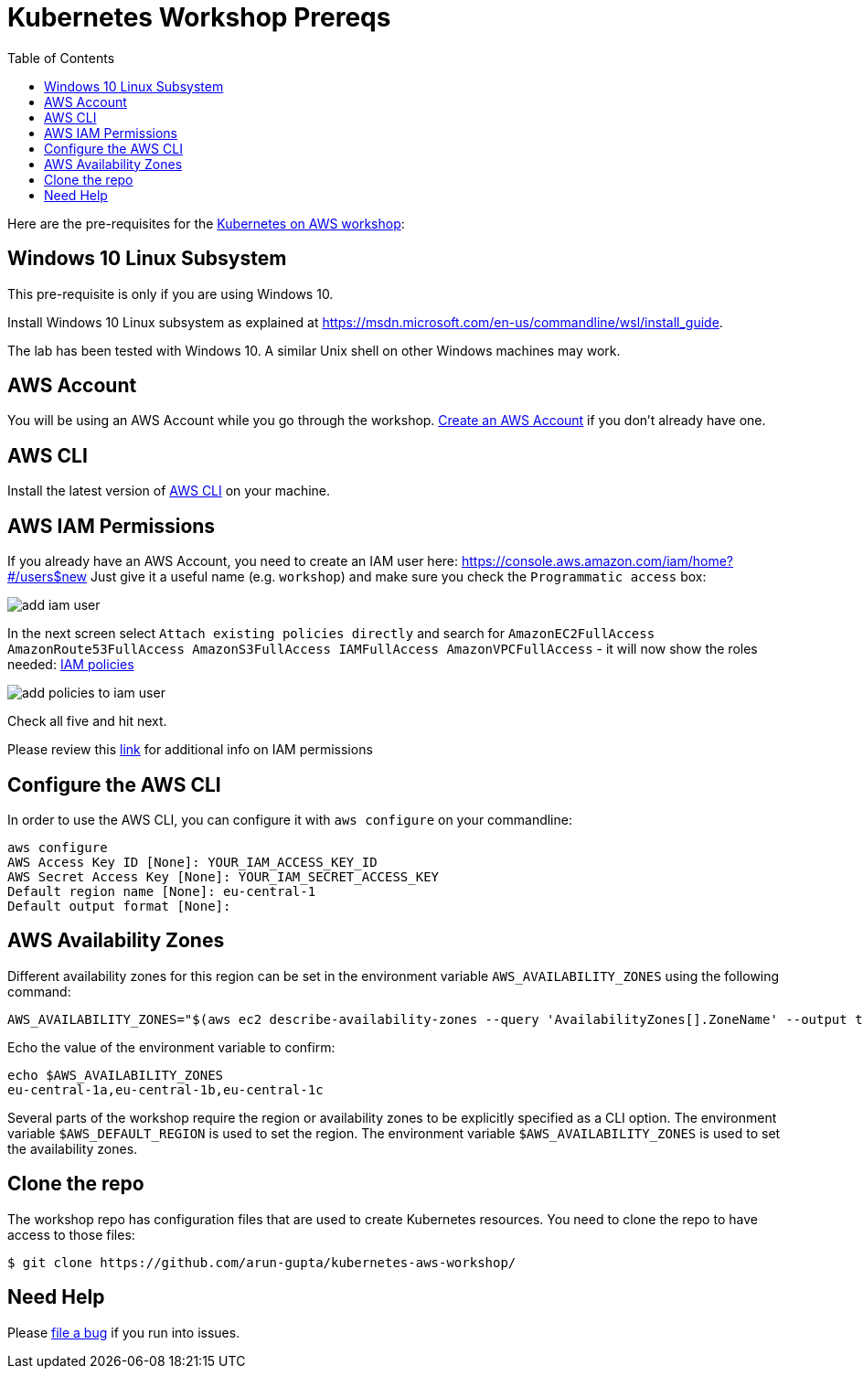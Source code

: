 = Kubernetes Workshop Prereqs
:toc:

Here are the pre-requisites for the link:readme.adoc[Kubernetes on AWS workshop]:

== Windows 10 Linux Subsystem

This pre-requisite is only if you are using Windows 10.

Install Windows 10 Linux subsystem as explained at https://msdn.microsoft.com/en-us/commandline/wsl/install_guide.

The lab has been tested with Windows 10. A similar Unix shell on other Windows machines may work.

== AWS Account

You will be using an AWS Account while you go through the workshop. link:http://docs.aws.amazon.com/AmazonSimpleDB/latest/DeveloperGuide/AboutAWSAccounts.html[Create an AWS Account] if you don't already have one.

== AWS CLI

Install the latest version of http://docs.aws.amazon.com/cli/latest/userguide/installing.html[AWS CLI]
on your machine.

== AWS IAM Permissions

If you already have an AWS Account, you need to create an IAM user here: https://console.aws.amazon.com/iam/home?#/users$new
Just give it a useful name (e.g. `workshop`) and make sure you check the `Programmatic access` box:

image::images/add-iam-user.png[]

In the next screen select `Attach existing policies directly` and search for `AmazonEC2FullAccess AmazonRoute53FullAccess AmazonS3FullAccess IAMFullAccess AmazonVPCFullAccess` - it will now show the roles needed: http://docs.aws.amazon.com/IAM/latest/UserGuide/reference_policies.html[IAM policies]

image::images/add-policies-to-iam-user.png[]

Check all five and hit next.

Please review this link:https://github.com/kubernetes/kops/blob/master/docs/aws.md#setup-iam-user[link]
for additional info on IAM permissions

== Configure the AWS CLI

In order to use the AWS CLI, you can configure it with `aws configure` on your commandline:
```
aws configure
AWS Access Key ID [None]: YOUR_IAM_ACCESS_KEY_ID
AWS Secret Access Key [None]: YOUR_IAM_SECRET_ACCESS_KEY
Default region name [None]: eu-central-1
Default output format [None]:
```

== AWS Availability Zones

Different availability zones for this region can be set in the environment variable `AWS_AVAILABILITY_ZONES` using the following command:

    AWS_AVAILABILITY_ZONES="$(aws ec2 describe-availability-zones --query 'AvailabilityZones[].ZoneName' --output text | awk -v OFS="," '$1=$1')"

Echo the value of the environment variable to confirm:

    echo $AWS_AVAILABILITY_ZONES
    eu-central-1a,eu-central-1b,eu-central-1c

Several parts of the workshop require the region or availability zones to be explicitly specified as a CLI option. The environment variable `$AWS_DEFAULT_REGION` is used to set the region. The environment variable `$AWS_AVAILABILITY_ZONES` is used to set the availability zones.

== Clone the repo

The workshop repo has configuration files that are used to create Kubernetes resources. You need to clone the repo to have access to those files:

	$ git clone https://github.com/arun-gupta/kubernetes-aws-workshop/

== Need Help

Please https://github.com/arun-gupta/kubernetes-aws-workshop/issues[file a bug] if you run into issues.
